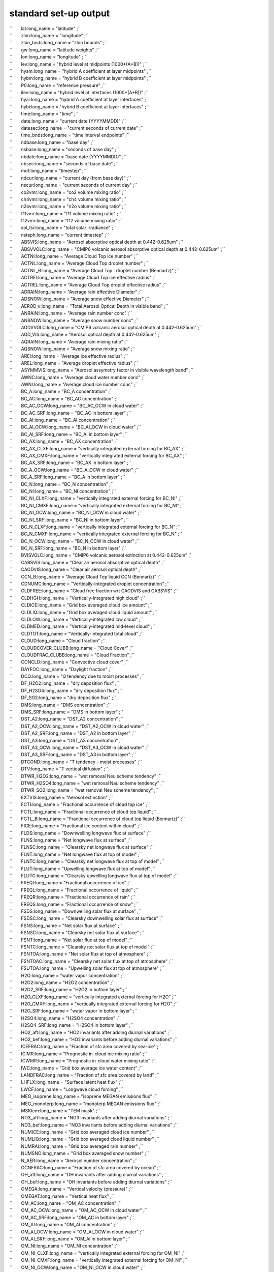 .. _standard_output:

standard set-up output
''''''''''''''''''''''

| ``       lat:long_name = "latitude" ;``
| ``       zlon:long_name = "longitude" ;``
| ``       zlon_bnds:long_name = "zlon bounds" ;``
| ``       gw:long_name = "latitude weights" ;``
| ``       lon:long_name = "longitude" ;``
| ``       lev:long_name = "hybrid level at midpoints (1000*(A+B))" ;``
| ``       hyam:long_name = "hybrid A coefficient at layer midpoints" ;``
| ``       hybm:long_name = "hybrid B coefficient at layer midpoints" ;``
| ``       P0:long_name = "reference pressure" ;``
| ``       ilev:long_name = "hybrid level at interfaces (1000*(A+B))" ;``
| ``       hyai:long_name = "hybrid A coefficient at layer interfaces" ;``
| ``       hybi:long_name = "hybrid B coefficient at layer interfaces" ;``
| ``       time:long_name = "time" ;``
| ``       date:long_name = "current date (YYYYMMDD)" ;``
| ``       datesec:long_name = "current seconds of current date" ;``
| ``       time_bnds:long_name = "time interval endpoints" ;``
| ``       ndbase:long_name = "base day" ;``
| ``       nsbase:long_name = "seconds of base day" ;``
| ``       nbdate:long_name = "base date (YYYYMMDD)" ;``
| ``       nbsec:long_name = "seconds of base date" ;``
| ``       mdt:long_name = "timestep" ;``
| ``       ndcur:long_name = "current day (from base day)" ;``
| ``       nscur:long_name = "current seconds of current day" ;``
| ``       co2vmr:long_name = "co2 volume mixing ratio" ;``
| ``       ch4vmr:long_name = "ch4 volume mixing ratio" ;``
| ``       n2ovmr:long_name = "n2o volume mixing ratio" ;``
| ``       f11vmr:long_name = "f11 volume mixing ratio" ;``
| ``       f12vmr:long_name = "f12 volume mixing ratio" ;``
| ``       sol_tsi:long_name = "total solar irradiance" ;``
| ``       nsteph:long_name = "current timestep" ;``
| ``       ABSVIS:long_name = "Aerosol absorptive optical depth at 0.442-0.625um" ;``
| ``       ABSVVOLC:long_name = "CMIP6 volcanic aerosol absorptive optical depth at 0.442-0.625um" ;``
| ``       ACTNI:long_name = "Average Cloud Top ice number" ;``
| ``       ACTNL:long_name = "Average Cloud Top droplet number" ;``
| ``       ACTNL_B:long_name = "Average Cloud Top   droplet number (Bennartz)" ;``
| ``       ACTREI:long_name = "Average Cloud Top ice effective radius" ;``
| ``       ACTREL:long_name = "Average Cloud Top droplet effective radius" ;``
| ``       ADRAIN:long_name = "Average rain effective Diameter" ;``
| ``       ADSNOW:long_name = "Average snow effective Diameter" ;``
| ``       AEROD_v:long_name = "Total Aerosol Optical Depth in visible band" ;``
| ``       ANRAIN:long_name = "Average rain number conc" ;``
| ``       ANSNOW:long_name = "Average snow number conc" ;``
| ``       AODVVOLC:long_name = "CMIP6 volcanic aerosol optical depth at 0.442-0.625um" ;``
| ``       AOD_VIS:long_name = "Aerosol optical depth at 0.442-0.625um" ;``
| ``       AQRAIN:long_name = "Average rain mixing ratio" ;``
| ``       AQSNOW:long_name = "Average snow mixing ratio" ;``
| ``       AREI:long_name = "Average ice effective radius" ;``
| ``       AREL:long_name = "Average droplet effective radius" ;``
| ``       ASYMMVIS:long_name = "Aerosol assymetry factor in visible wavelength band" ;``
| ``       AWNC:long_name = "Average cloud water number conc" ;``
| ``       AWNI:long_name = "Average cloud ice number conc" ;``
| ``       BC_A:long_name = "BC_A concentration" ;``
| ``       BC_AC:long_name = "BC_AC concentration" ;``
| ``       BC_AC_OCW:long_name = "BC_AC_OCW in cloud water" ;``
| ``       BC_AC_SRF:long_name = "BC_AC in bottom layer" ;``
| ``       BC_AI:long_name = "BC_AI concentration" ;``
| ``       BC_AI_OCW:long_name = "BC_AI_OCW in cloud water" ;``
| ``       BC_AI_SRF:long_name = "BC_AI in bottom layer" ;``
| ``       BC_AX:long_name = "BC_AX concentration" ;``
| ``       BC_AX_CLXF:long_name = "vertically integrated external forcing for BC_AX" ;``
| ``       BC_AX_CMXF:long_name = "vertically integrated external forcing for BC_AX" ;``
| ``       BC_AX_SRF:long_name = "BC_AX in bottom layer" ;``
| ``       BC_A_OCW:long_name = "BC_A_OCW in cloud water" ;``
| ``       BC_A_SRF:long_name = "BC_A in bottom layer" ;``
| ``       BC_N:long_name = "BC_N concentration" ;``
| ``       BC_NI:long_name = "BC_NI concentration" ;``
| ``       BC_NI_CLXF:long_name = "vertically integrated external forcing for BC_NI" ;``
| ``       BC_NI_CMXF:long_name = "vertically integrated external forcing for BC_NI" ;``
| ``       BC_NI_OCW:long_name = "BC_NI_OCW in cloud water" ;``
| ``       BC_NI_SRF:long_name = "BC_NI in bottom layer" ;``
| ``       BC_N_CLXF:long_name = "vertically integrated external forcing for BC_N" ;``
| ``       BC_N_CMXF:long_name = "vertically integrated external forcing for BC_N" ;``
| ``       BC_N_OCW:long_name = "BC_N_OCW in cloud water" ;``
| ``       BC_N_SRF:long_name = "BC_N in bottom layer" ;``
| ``       BVISVOLC:long_name = "CMIP6 volcanic aerosol extinction at 0.442-0.625um" ;``
| ``       CABSVIS:long_name = "Clear air aerosol absorptive optical depth" ;``
| ``       CAODVIS:long_name = "Clear air aerosol optical depth" ;``
| ``       CCN_B:long_name = "Average Cloud Top liquid CCN (Bennartz)" ;``
| ``       CDNUMC:long_name = "Vertically-integrated droplet concentration" ;``
| ``       CLDFREE:long_name = "Cloud free fraction wrt CAODVIS and CABSVIS" ;``
| ``       CLDHGH:long_name = "Vertically-integrated high cloud" ;``
| ``       CLDICE:long_name = "Grid box averaged cloud ice amount" ;``
| ``       CLDLIQ:long_name = "Grid box averaged cloud liquid amount" ;``
| ``       CLDLOW:long_name = "Vertically-integrated low cloud" ;``
| ``       CLDMED:long_name = "Vertically-integrated mid-level cloud" ;``
| ``       CLDTOT:long_name = "Vertically-integrated total cloud" ;``
| ``       CLOUD:long_name = "Cloud fraction" ;``
| ``       CLOUDCOVER_CLUBB:long_name = "Cloud Cover" ;``
| ``       CLOUDFRAC_CLUBB:long_name = "Cloud Fraction" ;``
| ``       CONCLD:long_name = "Convective cloud cover" ;``
| ``       DAYFOC:long_name = "Daylight fraction" ;``
| ``       DCQ:long_name = "Q tendency due to moist processes" ;``
| ``       DF_H2O2:long_name = "dry deposition flux" ;``
| ``       DF_H2SO4:long_name = "dry deposition flux" ;``
| ``       DF_SO2:long_name = "dry deposition flux" ;``
| ``       DMS:long_name = "DMS concentration" ;``
| ``       DMS_SRF:long_name = "DMS in bottom layer" ;``
| ``       DST_A2:long_name = "DST_A2 concentration" ;``
| ``       DST_A2_OCW:long_name = "DST_A2_OCW in cloud water" ;``
| ``       DST_A2_SRF:long_name = "DST_A2 in bottom layer" ;``
| ``       DST_A3:long_name = "DST_A3 concentration" ;``
| ``       DST_A3_OCW:long_name = "DST_A3_OCW in cloud water" ;``
| ``       DST_A3_SRF:long_name = "DST_A3 in bottom layer" ;``
| ``       DTCOND:long_name = "T tendency - moist processes" ;``
| ``       DTV:long_name = "T vertical diffusion" ;``
| ``       DTWR_H2O2:long_name = "wet removal Neu scheme tendency" ;``
| ``       DTWR_H2SO4:long_name = "wet removal Neu scheme tendency" ;``
| ``       DTWR_SO2:long_name = "wet removal Neu scheme tendency" ;``
| ``       EXTVIS:long_name = "Aerosol extinction" ;``
| ``       FCTI:long_name = "Fractional occurrence of cloud top ice" ;``
| ``       FCTL:long_name = "Fractional occurrence of cloud top liquid" ;``
| ``       FCTL_B:long_name = "Fractional occurrence of cloud top liquid (Bennartz)" ;``
| ``       FICE:long_name = "Fractional ice content within cloud" ;``
| ``       FLDS:long_name = "Downwelling longwave flux at surface" ;``
| ``       FLNS:long_name = "Net longwave flux at surface" ;``
| ``       FLNSC:long_name = "Clearsky net longwave flux at surface" ;``
| ``       FLNT:long_name = "Net longwave flux at top of model" ;``
| ``       FLNTC:long_name = "Clearsky net longwave flux at top of model" ;``
| ``       FLUT:long_name = "Upwelling longwave flux at top of model" ;``
| ``       FLUTC:long_name = "Clearsky upwelling longwave flux at top of model" ;``
| ``       FREQI:long_name = "Fractional occurrence of ice" ;``
| ``       FREQL:long_name = "Fractional occurrence of liquid" ;``
| ``       FREQR:long_name = "Fractional occurrence of rain" ;``
| ``       FREQS:long_name = "Fractional occurrence of snow" ;``
| ``       FSDS:long_name = "Downwelling solar flux at surface" ;``
| ``       FSDSC:long_name = "Clearsky downwelling solar flux at surface" ;``
| ``       FSNS:long_name = "Net solar flux at surface" ;``
| ``       FSNSC:long_name = "Clearsky net solar flux at surface" ;``
| ``       FSNT:long_name = "Net solar flux at top of model" ;``
| ``       FSNTC:long_name = "Clearsky net solar flux at top of model" ;``
| ``       FSNTOA:long_name = "Net solar flux at top of atmosphere" ;``
| ``       FSNTOAC:long_name = "Clearsky net solar flux at top of atmosphere" ;``
| ``       FSUTOA:long_name = "Upwelling solar flux at top of atmosphere" ;``
| ``       H2O:long_name = "water vapor concentration" ;``
| ``       H2O2:long_name = "H2O2 concentration" ;``
| ``       H2O2_SRF:long_name = "H2O2 in bottom layer" ;``
| ``       H2O_CLXF:long_name = "vertically integrated external forcing for H2O" ;``
| ``       H2O_CMXF:long_name = "vertically integrated external forcing for H2O" ;``
| ``       H2O_SRF:long_name = "water vapor in bottom layer" ;``
| ``       H2SO4:long_name = "H2SO4 concentration" ;``
| ``       H2SO4_SRF:long_name = "H2SO4 in bottom layer" ;``
| ``       HO2_aft:long_name = "HO2 invariants after adding diurnal variations" ;``
| ``       HO2_bef:long_name = "HO2 invariants before adding diurnal variations" ;``
| ``       ICEFRAC:long_name = "Fraction of sfc area covered by sea-ice" ;``
| ``       ICIMR:long_name = "Prognostic in-cloud ice mixing ratio" ;``
| ``       ICWMR:long_name = "Prognostic in-cloud water mixing ratio" ;``
| ``       IWC:long_name = "Grid box average ice water content" ;``
| ``       LANDFRAC:long_name = "Fraction of sfc area covered by land" ;``
| ``       LHFLX:long_name = "Surface latent heat flux" ;``
| ``       LWCF:long_name = "Longwave cloud forcing" ;``
| ``       MEG_isoprene:long_name = "isoprene MEGAN emissions flux" ;``
| ``       MEG_monoterp:long_name = "monoterp MEGAN emissions flux" ;``
| ``       MSKtem:long_name = "TEM mask" ;``
| ``       NO3_aft:long_name = "NO3 invariants after adding diurnal variations" ;``
| ``       NO3_bef:long_name = "NO3 invariants before adding diurnal variations" ;``
| ``       NUMICE:long_name = "Grid box averaged cloud ice number" ;``
| ``       NUMLIQ:long_name = "Grid box averaged cloud liquid number" ;``
| ``       NUMRAI:long_name = "Grid box averaged rain number" ;``
| ``       NUMSNO:long_name = "Grid box averaged snow number" ;``
| ``       N_AER:long_name = "Aerosol number concentration" ;``
| ``       OCNFRAC:long_name = "Fraction of sfc area covered by ocean" ;``
| ``       OH_aft:long_name = "OH invariants after adding diurnal variations" ;``
| ``       OH_bef:long_name = "OH invariants before adding diurnal variations" ;``
| ``       OMEGA:long_name = "Vertical velocity (pressure)" ;``
| ``       OMEGAT:long_name = "Vertical heat flux" ;``
| ``       OM_AC:long_name = "OM_AC concentration" ;``
| ``       OM_AC_OCW:long_name = "OM_AC_OCW in cloud water" ;``
| ``       OM_AC_SRF:long_name = "OM_AC in bottom layer" ;``
| ``       OM_AI:long_name = "OM_AI concentration" ;``
| ``       OM_AI_OCW:long_name = "OM_AI_OCW in cloud water" ;``
| ``       OM_AI_SRF:long_name = "OM_AI in bottom layer" ;``
| ``       OM_NI:long_name = "OM_NI concentration" ;``
| ``       OM_NI_CLXF:long_name = "vertically integrated external forcing for OM_NI" ;``
| ``       OM_NI_CMXF:long_name = "vertically integrated external forcing for OM_NI" ;``
| ``       OM_NI_OCW:long_name = "OM_NI_OCW in cloud water" ;``
| ``       OM_NI_SRF:long_name = "OM_NI in bottom layer" ;``
| ``       PBLH:long_name = "PBL height" ;``
| ``       PHIS:long_name = "Surface geopotential" ;``
| ``       PRECC:long_name = "Convective precipitation rate (liq + ice)" ;``
| ``       PRECL:long_name = "Large-scale (stable) precipitation rate (liq + ice)" ;``
| ``       PRECSC:long_name = "Convective snow rate (water equivalent)" ;``
| ``       PRECSL:long_name = "Large-scale (stable) snow rate (water equivalent)" ;``
| ``       PS:long_name = "Surface pressure" ;``
| ``       PSL:long_name = "Sea level pressure" ;``
| ``       Q:long_name = "Specific humidity" ;``
| ``       QFLX:long_name = "Surface water flux" ;``
| ``       QREFHT:long_name = "Reference height humidity" ;``
| ``       QRL:long_name = "Longwave heating rate" ;``
| ``       QRS:long_name = "Solar heating rate" ;``
| ``       QT:long_name = "Total water mixing ratio" ;``
| ``       RAINQM:long_name = "Grid box averaged rain amount" ;``
| ``       RCMINLAYER_CLUBB:long_name = "Cloud Water in Layer" ;``
| ``       RCMTEND_CLUBB:long_name = "Cloud Liquid Water Tendency" ;``
| ``       RCM_CLUBB:long_name = "Cloud Water Mixing Ratio" ;``
| ``       RELH:long_name = "Fictive relative humidity" ;``
| ``       RELHUM:long_name = "Relative humidity" ;``
| ``       RELVAR:long_name = "Relative cloud water variance" ;``
| ``       RHO_CLUBB:long_name = "Air Density" ;``
| ``       RIMTEND_CLUBB:long_name = "Cloud Ice Tendency" ;``
| ``       RTP2_CLUBB:long_name = "Moisture Variance" ;``
| ``       RTPTHLP_CLUBB:long_name = "Temp. Moist. Covariance" ;``
| ``       RVMTEND_CLUBB:long_name = "Water vapor tendency" ;``
| ``       SFBC_A:long_name = "BC_A surface flux" ;``
| ``       SFBC_AC:long_name = "BC_AC surface flux" ;``
| ``       SFBC_AI:long_name = "BC_AI surface flux" ;``
| ``       SFBC_AX:long_name = "BC_AX surface flux" ;``
| ``       SFBC_N:long_name = "BC_N surface flux" ;``
| ``       SFBC_NI:long_name = "BC_NI surface flux" ;``
| ``       SFDMS:long_name = "DMS surface flux" ;``
| ``       SFDST_A2:long_name = "DST_A2 surface flux" ;``
| ``       SFDST_A3:long_name = "DST_A3 surface flux" ;``
| ``       SFH2O2:long_name = "H2O2 surface flux" ;``
| ``       SFH2SO4:long_name = "H2SO4 surface flux" ;``
| ``       SFOM_AC:long_name = "OM_AC surface flux" ;``
| ``       SFOM_AI:long_name = "OM_AI surface flux" ;``
| ``       SFOM_NI:long_name = "OM_NI surface flux" ;``
| ``       SFSO2:long_name = "SO2 surface flux" ;``
| ``       SFSO4_A1:long_name = "SO4_A1 surface flux" ;``
| ``       SFSO4_A2:long_name = "SO4_A2 surface flux" ;``
| ``       SFSO4_AC:long_name = "SO4_AC surface flux" ;``
| ``       SFSO4_NA:long_name = "SO4_NA surface flux" ;``
| ``       SFSO4_PR:long_name = "SO4_PR surface flux" ;``
| ``       SFSOA_A1:long_name = "SOA_A1 surface flux" ;``
| ``       SFSOA_LV:long_name = "SOA_LV surface flux" ;``
| ``       SFSOA_NA:long_name = "SOA_NA surface flux" ;``
| ``       SFSOA_SV:long_name = "SOA_SV surface flux" ;``
| ``       SFSS_A1:long_name = "SS_A1 surface flux" ;``
| ``       SFSS_A2:long_name = "SS_A2 surface flux" ;``
| ``       SFSS_A3:long_name = "SS_A3 surface flux" ;``
| ``       SFisoprene:long_name = "isoprene surface flux" ;``
| ``       SFmonoterp:long_name = "monoterp surface flux" ;``
| ``       SHFLX:long_name = "Surface sensible heat flux" ;``
| ``       SL:long_name = "Liquid water static energy" ;``
| ``       SNOWHICE:long_name = "Snow depth over ice" ;``
| ``       SNOWHLND:long_name = "Water equivalent snow depth" ;``
| ``       SNOWQM:long_name = "Grid box averaged snow amount" ;``
| ``       SO2:long_name = "SO2 concentration" ;``
| ``       SO2_CLXF:long_name = "vertically integrated external forcing for SO2" ;``
| ``       SO2_CMXF:long_name = "vertically integrated external forcing for SO2" ;``
| ``       SO2_SRF:long_name = "SO2 in bottom layer" ;``
| ``       SO4_A1:long_name = "SO4_A1 concentration" ;``
| ``       SO4_A1_OCW:long_name = "SO4_A1_OCW in cloud water" ;``
| ``       SO4_A1_SRF:long_name = "SO4_A1 in bottom layer" ;``
| ``       SO4_A2:long_name = "SO4_A2 concentration" ;``
| ``       SO4_A2_OCW:long_name = "SO4_A2_OCW in cloud water" ;``
| ``       SO4_A2_SRF:long_name = "SO4_A2 in bottom layer" ;``
| ``       SO4_AC:long_name = "SO4_AC concentration" ;``
| ``       SO4_AC_OCW:long_name = "SO4_AC_OCW in cloud water" ;``
| ``       SO4_AC_SRF:long_name = "SO4_AC in bottom layer" ;``
| ``       SO4_NA:long_name = "SO4_NA concentration" ;``
| ``       SO4_NA_OCW:long_name = "SO4_NA_OCW in cloud water" ;``
| ``       SO4_NA_SRF:long_name = "SO4_NA in bottom layer" ;``
| ``       SO4_PR:long_name = "SO4_PR concentration" ;``
| ``       SO4_PR_CLXF:long_name = "vertically integrated external forcing for SO4_PR" ;``
| ``       SO4_PR_CMXF:long_name = "vertically integrated external forcing for SO4_PR" ;``
| ``       SO4_PR_OCW:long_name = "SO4_PR_OCW in cloud water" ;``
| ``       SO4_PR_SRF:long_name = "SO4_PR in bottom layer" ;``
| ``       SOA_A1:long_name = "SOA_A1 concentration" ;``
| ``       SOA_A1_OCW:long_name = "SOA_A1_OCW in cloud water" ;``
| ``       SOA_A1_SRF:long_name = "SOA_A1 in bottom layer" ;``
| ``       SOA_LV:long_name = "SOA_LV concentration" ;``
| ``       SOA_LV_SRF:long_name = "SOA_LV in bottom layer" ;``
| ``       SOA_NA:long_name = "SOA_NA concentration" ;``
| ``       SOA_NA_OCW:long_name = "SOA_NA_OCW in cloud water" ;``
| ``       SOA_NA_SRF:long_name = "SOA_NA in bottom layer" ;``
| ``       SOA_SV:long_name = "SOA_SV concentration" ;``
| ``       SOA_SV_SRF:long_name = "SOA_SV in bottom layer" ;``
| ``       SOLIN:long_name = "Solar insolation" ;``
| ``       SSAVIS:long_name = "Aerosol single scattering albedo in visible wavelength band" ;``
| ``       SS_A1:long_name = "SS_A1 concentration" ;``
| ``       SS_A1_OCW:long_name = "SS_A1_OCW in cloud water" ;``
| ``       SS_A1_SRF:long_name = "SS_A1 in bottom layer" ;``
| ``       SS_A2:long_name = "SS_A2 concentration" ;``
| ``       SS_A2_OCW:long_name = "SS_A2_OCW in cloud water" ;``
| ``       SS_A2_SRF:long_name = "SS_A2 in bottom layer" ;``
| ``       SS_A3:long_name = "SS_A3 concentration" ;``
| ``       SS_A3_OCW:long_name = "SS_A3_OCW in cloud water" ;``
| ``       SS_A3_SRF:long_name = "SS_A3 in bottom layer" ;``
| ``       STEND_CLUBB:long_name = "Temperature tendency" ;``
| ``       SWCF:long_name = "Shortwave cloud forcing" ;``
| ``       T:long_name = "Temperature" ;``
| ``       TAUBLJX:long_name = "Zonal      integrated drag from Beljaars SGO" ;``
| ``       TAUBLJY:long_name = "Meridional integrated drag from Beljaars SGO" ;``
| ``       TAUGWX:long_name = "Zonal gravity wave surface stress" ;``
| ``       TAUGWY:long_name = "Meridional gravity wave surface stress" ;``
| ``       TAUX:long_name = "Zonal surface stress" ;``
| ``       TAUY:long_name = "Meridional surface stress" ;``
| ``       TGCLDCWP:long_name = "Total grid-box cloud water path (liquid and ice)" ;``
| ``       TGCLDIWP:long_name = "Total grid-box cloud ice water path" ;``
| ``       TGCLDLWP:long_name = "Total grid-box cloud liquid water path" ;``
| ``       TH:long_name = "Potential Temperature" ;``
| ``       THLP2_CLUBB:long_name = "Temperature Variance" ;``
| ``       TMQ:long_name = "Total (vertically integrated) precipitable water" ;``
| ``       TREFHT:long_name = "Reference height temperature" ;``
| ``       TS:long_name = "Surface temperature (radiative)" ;``
| ``       TSMN:long_name = "Minimum surface temperature over output period" ;``
| ``       TSMX:long_name = "Maximum surface temperature over output period" ;``
| ``       U:long_name = "Zonal wind" ;``
| ``       U10:long_name = "10m wind speed" ;``
| ``       UM_CLUBB:long_name = "Zonal Wind" ;``
| ``       UP2_CLUBB:long_name = "Zonal Velocity Variance" ;``
| ``       UPWP_CLUBB:long_name = "Zonal Momentum Flux" ;``
| ``       UTEND_CLUBB:long_name = "U-wind Tendency" ;``
| ``       UU:long_name = "Zonal velocity squared" ;``
| ``       UVzm:long_name = "Meridional Flux of Zonal Momentum: 3D zon. mean" ;``
| ``       UWzm:long_name = "Vertical Flux of Zonal Momentum: 3D zon. mean" ;``
| ``       V:long_name = "Meridional wind" ;``
| ``       VD01:long_name = "Vertical diffusion of Q" ;``
| ``       VM_CLUBB:long_name = "Meridional Wind" ;``
| ``       VP2_CLUBB:long_name = "Meridional Velocity Variance" ;``
| ``       VPWP_CLUBB:long_name = "Meridional Momentum Flux" ;``
| ``       VQ:long_name = "Meridional water transport" ;``
| ``       VT:long_name = "Meridional heat transport" ;``
| ``       VTEND_CLUBB:long_name = "V-wind Tendency" ;``
| ``       VTHzm:long_name = "Meridional Heat Flux: 3D zon. mean" ;``
| ``       VU:long_name = "Meridional flux of zonal momentum" ;``
| ``       VV:long_name = "Meridional velocity squared" ;``
| ``       WD_A_DMS:long_name = "DMS              wet deposition" ;``
| ``       WD_A_H2O2:long_name = "H2O2             wet deposition" ;``
| ``       WD_A_H2SO4:long_name = "H2SO4            wet deposition" ;``
| ``       WD_A_SO2:long_name = "SO2              wet deposition" ;``
| ``       WD_A_SOA_LV:long_name = "SOA_LV           wet deposition" ;``
| ``       WD_A_SOA_SV:long_name = "SOA_SV           wet deposition" ;``
| ``       WD_A_isoprene:long_name = "isoprene         wet deposition" ;``
| ``       WD_A_monoterp:long_name = "monoterp         wet deposition" ;``
| ``       WD_H2O2:long_name = "vertical integrated wet deposition flux" ;``
| ``       WD_H2SO4:long_name = "vertical integrated wet deposition flux" ;``
| ``       WD_SO2:long_name = "vertical integrated wet deposition flux" ;``
| ``       WP2_CLUBB:long_name = "Vertical Velocity Variance" ;``
| ``       WP3_CLUBB:long_name = "Third Moment Vertical Velocity" ;``
| ``       WPRCP_CLUBB:long_name = "Liquid Water Flux" ;``
| ``       WPRTP_CLUBB:long_name = "Moisture Flux" ;``
| ``       WPTHLP_CLUBB:long_name = "Heat Flux" ;``
| ``       WPTHVP_CLUBB:long_name = "Buoyancy Flux" ;``
| ``       WSUB:long_name = "Diagnostic sub-grid vertical velocity" ;``
| ``       WTHzm:long_name = "Vertical Heat Flux: 3D zon. mean" ;``
| ``       Z3:long_name = "Geopotential Height (above sea level)" ;``
| ``       ZM_CLUBB:long_name = "Momentum Heights" ;``
| ``       ZT_CLUBB:long_name = "Thermodynamic Heights" ;``
| ``       cb_BC:long_name = "cb_BC column of aerosol type" ;``
| ``       cb_BC_A:long_name = "cb_BC_A in column" ;``
| ``       cb_BC_AC:long_name = "cb_BC_AC in column" ;``
| ``       cb_BC_AC_OCW:long_name = "cb_BC_AC_OCW column in cloud water" ;``
| ``       cb_BC_AI:long_name = "cb_BC_AI in column" ;``
| ``       cb_BC_AI_OCW:long_name = "cb_BC_AI_OCW column in cloud water" ;``
| ``       cb_BC_AX:long_name = "cb_BC_AX in column" ;``
| ``       cb_BC_A_OCW:long_name = "cb_BC_A_OCW column in cloud water" ;``
| ``       cb_BC_N:long_name = "cb_BC_N in column" ;``
| ``       cb_BC_NI:long_name = "cb_BC_NI in column" ;``
| ``       cb_BC_NI_OCW:long_name = "cb_BC_NI_OCW column in cloud water" ;``
| ``       cb_BC_N_OCW:long_name = "cb_BC_N_OCW column in cloud water" ;``
| ``       cb_DMS:long_name = "cb_DMS in column" ;``
| ``       cb_DST_A2:long_name = "cb_DST_A2 in column" ;``
| ``       cb_DST_A2_OCW:long_name = "cb_DST_A2_OCW column in cloud water" ;``
| ``       cb_DST_A3:long_name = "cb_DST_A3 in column" ;``
| ``       cb_DST_A3_OCW:long_name = "cb_DST_A3_OCW column in cloud water" ;``
| ``       cb_DUST:long_name = "cb_DUST column of aerosol type" ;``
| ``       cb_H2O2:long_name = "cb_H2O2 in column" ;``
| ``       cb_H2SO4:long_name = "cb_H2SO4 in column" ;``
| ``       cb_OM:long_name = "cb_OM column of aerosol type" ;``
| ``       cb_OM_AC:long_name = "cb_OM_AC in column" ;``
| ``       cb_OM_AC_OCW:long_name = "cb_OM_AC_OCW column in cloud water" ;``
| ``       cb_OM_AI:long_name = "cb_OM_AI in column" ;``
| ``       cb_OM_AI_OCW:long_name = "cb_OM_AI_OCW column in cloud water" ;``
| ``       cb_OM_NI:long_name = "cb_OM_NI in column" ;``
| ``       cb_OM_NI_OCW:long_name = "cb_OM_NI_OCW column in cloud water" ;``
| ``       cb_SALT:long_name = "cb_SALT column of aerosol type" ;``
| ``       cb_SO2:long_name = "cb_SO2 in column" ;``
| ``       cb_SO4_A1:long_name = "cb_SO4_A1 in column" ;``
| ``       cb_SO4_A1_OCW:long_name = "cb_SO4_A1_OCW column in cloud water" ;``
| ``       cb_SO4_A2:long_name = "cb_SO4_A2 in column" ;``
| ``       cb_SO4_A2_OCW:long_name = "cb_SO4_A2_OCW column in cloud water" ;``
| ``       cb_SO4_AC:long_name = "cb_SO4_AC in column" ;``
| ``       cb_SO4_AC_OCW:long_name = "cb_SO4_AC_OCW column in cloud water" ;``
| ``       cb_SO4_NA:long_name = "cb_SO4_NA in column" ;``
| ``       cb_SO4_NA_OCW:long_name = "cb_SO4_NA_OCW column in cloud water" ;``
| ``       cb_SO4_PR:long_name = "cb_SO4_PR in column" ;``
| ``       cb_SO4_PR_OCW:long_name = "cb_SO4_PR_OCW column in cloud water" ;``
| ``       cb_SOA_A1:long_name = "cb_SOA_A1 in column" ;``
| ``       cb_SOA_A1_OCW:long_name = "cb_SOA_A1_OCW column in cloud water" ;``
| ``       cb_SOA_LV:long_name = "cb_SOA_LV in column" ;``
| ``       cb_SOA_NA:long_name = "cb_SOA_NA in column" ;``
| ``       cb_SOA_NA_OCW:long_name = "cb_SOA_NA_OCW column in cloud water" ;``
| ``       cb_SOA_SV:long_name = "cb_SOA_SV in column" ;``
| ``       cb_SS_A1:long_name = "cb_SS_A1 in column" ;``
| ``       cb_SS_A1_OCW:long_name = "cb_SS_A1_OCW column in cloud water" ;``
| ``       cb_SS_A2:long_name = "cb_SS_A2 in column" ;``
| ``       cb_SS_A2_OCW:long_name = "cb_SS_A2_OCW column in cloud water" ;``
| ``       cb_SS_A3:long_name = "cb_SS_A3 in column" ;``
| ``       cb_SS_A3_OCW:long_name = "cb_SS_A3_OCW column in cloud water" ;``
| ``       cb_SULFATE:long_name = "cb_SULFATE column of aerosol type" ;``
| ``       cb_isoprene:long_name = "cb_isoprene in column" ;``
| ``       cb_monoterp:long_name = "cb_monoterp in column" ;``
| ``       dU:long_name = "U dyn increm" ;``
| ``       dUa:long_name = "U adv increm" ;``
| ``       dUazm:long_name = "Zonal-Mean U adv increm - defined on ilev" ;``
| ``       dUf:long_name = "U fixer incr" ;``
| ``       dUfzm:long_name = "Zonal-Mean U fixer incr - defined on ilev" ;``
| ``       dUzm:long_name = "Zonal-Mean U dyn increm - defined on ilev" ;``
| ``       dV:long_name = "V dyn increm" ;``
| ``       dVa:long_name = "V adv increm" ;``
| ``       dVazm:long_name = "Zonal-Mean V adv increm - defined on ilev" ;``
| ``       dVzm:long_name = "Zonal-Mean V dyn increm - defined on ilev" ;``
| ``       isoprene:long_name = "isoprene concentration" ;``
| ``       isoprene_SRF:long_name = "isoprene in bottom layer" ;``
| ``       mmr_BC:long_name = "mmr_BC mmr of aerosol type" ;``
| ``       mmr_DUST:long_name = "mmr_DUST mmr of aerosol type" ;``
| ``       mmr_OM:long_name = "mmr_OM mmr of aerosol type" ;``
| ``       mmr_SALT:long_name = "mmr_SALT mmr of aerosol type" ;``
| ``       mmr_SULFATE:long_name = "mmr_SULFATE mmr of aerosol type" ;``
| ``       monoterp:long_name = "monoterp concentration" ;``
| ``       monoterp_SRF:long_name = "monoterp in bottom layer" ;``

 NorESM2.1, additional fields:

| ``       FLNTCLR:long_name = “Clearsky ONLY points net longwave flux at top of model” ;
| ``       FREQCLR:long_name = “Frequency of Occurrence of Clearsky” ; 
